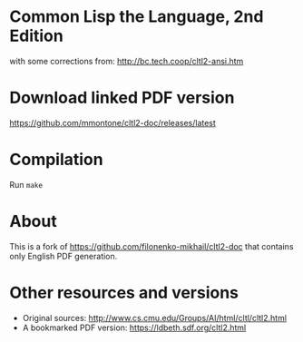 * Common Lisp the Language, 2nd Edition

with some corrections from: http://bc.tech.coop/cltl2-ansi.htm

* Download linked PDF version

https://github.com/mmontone/cltl2-doc/releases/latest

* Compilation

Run =make=

* About

This is a fork of https://github.com/filonenko-mikhail/cltl2-doc that contains only English PDF generation.

* Other resources and versions

- Original sources: http://www.cs.cmu.edu/Groups/AI/html/cltl/cltl2.html
- A bookmarked PDF version: https://ldbeth.sdf.org/cltl2.html
